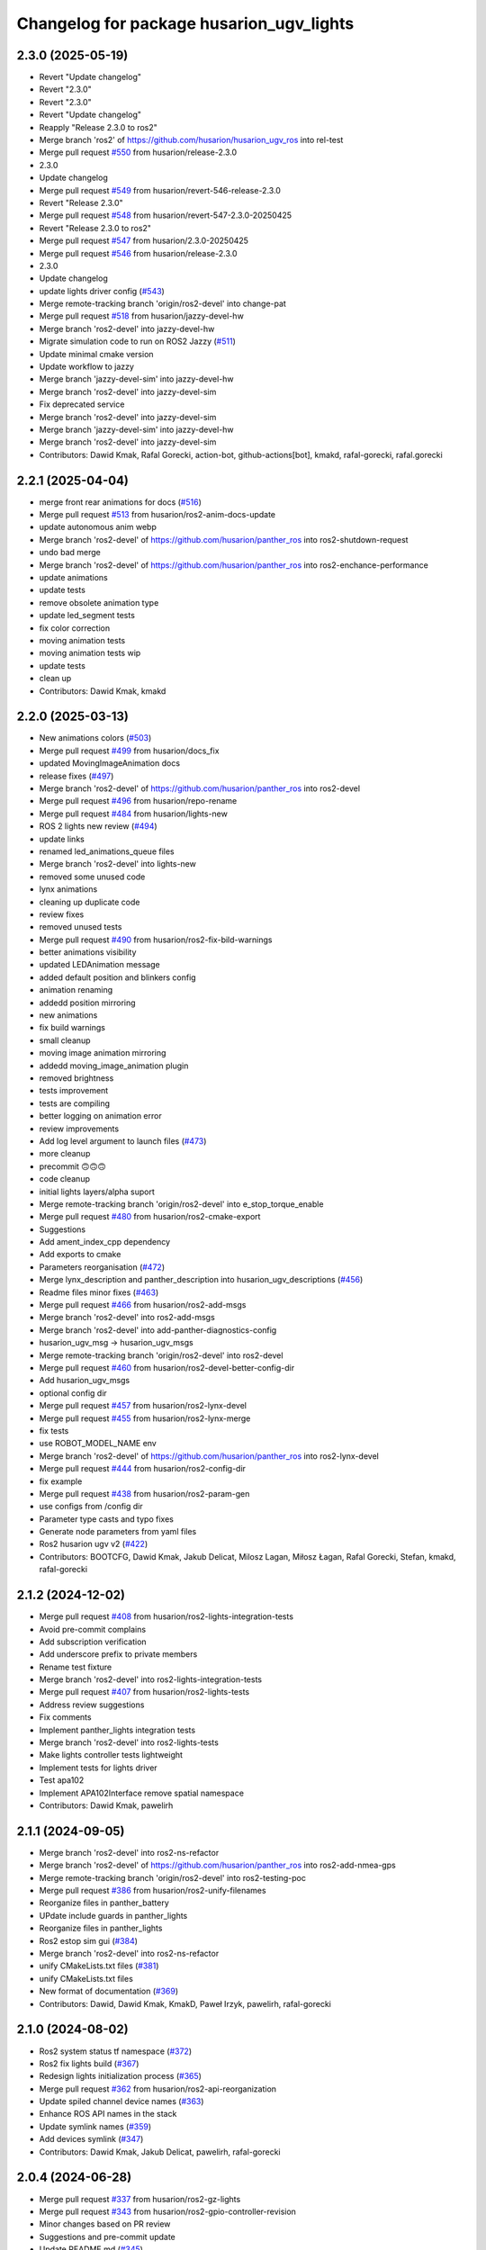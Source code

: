 ^^^^^^^^^^^^^^^^^^^^^^^^^^^^^^^^^^^^
Changelog for package husarion_ugv_lights
^^^^^^^^^^^^^^^^^^^^^^^^^^^^^^^^^^^^

2.3.0 (2025-05-19)
------------------
* Revert "Update changelog"
* Revert "2.3.0"
* Revert "2.3.0"
* Revert "Update changelog"
* Reapply "Release 2.3.0 to ros2"
* Merge branch 'ros2' of https://github.com/husarion/husarion_ugv_ros into rel-test
* Merge pull request `#550 <https://github.com/husarion/husarion_ugv_ros/issues/550>`_ from husarion/release-2.3.0
* 2.3.0
* Update changelog
* Merge pull request `#549 <https://github.com/husarion/husarion_ugv_ros/issues/549>`_ from husarion/revert-546-release-2.3.0
* Revert "Release 2.3.0"
* Merge pull request `#548 <https://github.com/husarion/husarion_ugv_ros/issues/548>`_ from husarion/revert-547-2.3.0-20250425
* Revert "Release 2.3.0 to ros2"
* Merge pull request `#547 <https://github.com/husarion/husarion_ugv_ros/issues/547>`_ from husarion/2.3.0-20250425
* Merge pull request `#546 <https://github.com/husarion/husarion_ugv_ros/issues/546>`_ from husarion/release-2.3.0
* 2.3.0
* Update changelog
* update lights driver config (`#543 <https://github.com/husarion/husarion_ugv_ros/issues/543>`_)
* Merge remote-tracking branch 'origin/ros2-devel' into change-pat
* Merge pull request `#518 <https://github.com/husarion/husarion_ugv_ros/issues/518>`_ from husarion/jazzy-devel-hw
* Merge branch 'ros2-devel' into jazzy-devel-hw
* Migrate simulation code to run on ROS2 Jazzy (`#511 <https://github.com/husarion/husarion_ugv_ros/issues/511>`_)
* Update minimal cmake version
* Update workflow to jazzy
* Merge branch 'jazzy-devel-sim' into jazzy-devel-hw
* Merge branch 'ros2-devel' into jazzy-devel-sim
* Fix deprecated service
* Merge branch 'ros2-devel' into jazzy-devel-sim
* Merge branch 'jazzy-devel-sim' into jazzy-devel-hw
* Merge branch 'ros2-devel' into jazzy-devel-sim
* Contributors: Dawid Kmak, Rafal Gorecki, action-bot, github-actions[bot], kmakd, rafal-gorecki, rafal.gorecki

2.2.1 (2025-04-04)
------------------
* merge front rear animations for docs (`#516 <https://github.com/husarion/husarion_ugv_ros/issues/516>`_)
* Merge pull request `#513 <https://github.com/husarion/husarion_ugv_ros/issues/513>`_ from husarion/ros2-anim-docs-update
* update autonomous anim webp
* Merge branch 'ros2-devel' of https://github.com/husarion/panther_ros into ros2-shutdown-request
* undo bad merge
* Merge branch 'ros2-devel' of https://github.com/husarion/panther_ros into ros2-enchance-performance
* update animations
* update tests
* remove obsolete animation type
* update led_segment tests
* fix color correction
* moving animation tests
* moving animation tests wip
* update tests
* clean up
* Contributors: Dawid Kmak, kmakd

2.2.0 (2025-03-13)
------------------
* New animations colors (`#503 <https://github.com/husarion/husarion_ugv_ros/issues/503>`_)
* Merge pull request `#499 <https://github.com/husarion/husarion_ugv_ros/issues/499>`_ from husarion/docs_fix
* updated MovingImageAnimation docs
* release fixes (`#497 <https://github.com/husarion/husarion_ugv_ros/issues/497>`_)
* Merge branch 'ros2-devel' of https://github.com/husarion/panther_ros into ros2-devel
* Merge pull request `#496 <https://github.com/husarion/husarion_ugv_ros/issues/496>`_ from husarion/repo-rename
* Merge pull request `#484 <https://github.com/husarion/husarion_ugv_ros/issues/484>`_ from husarion/lights-new
* ROS 2 lights new review (`#494 <https://github.com/husarion/husarion_ugv_ros/issues/494>`_)
* update links
* renamed led_animations_queue files
* Merge branch 'ros2-devel' into lights-new
* removed some unused code
* lynx animations
* cleaning up duplicate code
* review fixes
* removed unused tests
* Merge pull request `#490 <https://github.com/husarion/husarion_ugv_ros/issues/490>`_ from husarion/ros2-fix-bild-warnings
* better animations visibility
* updated LEDAnimation message
* added default position and blinkers config
* animation renaming
* addedd position mirroring
* new animations
* fix build warnings
* small cleanup
* moving image animation mirroring
* addedd moving_image_animation plugin
* removed brightness
* tests improvement
* tests are compiling
* better logging on animation error
* review improvements
* Add log level argument to launch files (`#473 <https://github.com/husarion/husarion_ugv_ros/issues/473>`_)
* more cleanup
* precommit 🙃🙃🙃
* code cleanup
* initial lights layers/alpha suport
* Merge remote-tracking branch 'origin/ros2-devel' into e_stop_torque_enable
* Merge pull request `#480 <https://github.com/husarion/husarion_ugv_ros/issues/480>`_ from husarion/ros2-cmake-export
* Suggestions
* Add ament_index_cpp dependency
* Add exports to cmake
* Parameters reorganisation  (`#472 <https://github.com/husarion/husarion_ugv_ros/issues/472>`_)
* Merge lynx_description and panther_description into husarion_ugv_descriptions (`#456 <https://github.com/husarion/husarion_ugv_ros/issues/456>`_)
* Readme files minor fixes  (`#463 <https://github.com/husarion/husarion_ugv_ros/issues/463>`_)
* Merge pull request `#466 <https://github.com/husarion/husarion_ugv_ros/issues/466>`_ from husarion/ros2-add-msgs
* Merge branch 'ros2-devel' into ros2-add-msgs
* Merge branch 'ros2-devel' into add-panther-diagnostics-config
* husarion_ugv_msg -> husarion_ugv_msgs
* Merge remote-tracking branch 'origin/ros2-devel' into ros2-devel
* Merge pull request `#460 <https://github.com/husarion/husarion_ugv_ros/issues/460>`_ from husarion/ros2-devel-better-config-dir
* Add husarion_ugv_msgs
* optional config dir
* Merge pull request `#457 <https://github.com/husarion/husarion_ugv_ros/issues/457>`_ from husarion/ros2-lynx-devel
* Merge pull request `#455 <https://github.com/husarion/husarion_ugv_ros/issues/455>`_ from husarion/ros2-lynx-merge
* fix tests
* use ROBOT_MODEL_NAME env
* Merge branch 'ros2-devel' of https://github.com/husarion/panther_ros into ros2-lynx-devel
* Merge pull request `#444 <https://github.com/husarion/husarion_ugv_ros/issues/444>`_ from husarion/ros2-config-dir
* fix example
* Merge pull request `#438 <https://github.com/husarion/husarion_ugv_ros/issues/438>`_ from husarion/ros2-param-gen
* use configs from /config dir
* Parameter type casts and typo fixes
* Generate node parameters from yaml files
* Ros2 husarion ugv v2 (`#422 <https://github.com/husarion/husarion_ugv_ros/issues/422>`_)
* Contributors: BOOTCFG, Dawid Kmak, Jakub Delicat, Milosz Lagan, Miłosz Łagan, Rafal Gorecki, Stefan, kmakd, rafal-gorecki

2.1.2 (2024-12-02)
------------------
* Merge pull request `#408 <https://github.com/husarion/panther_ros/issues/408>`_ from husarion/ros2-lights-integration-tests
* Avoid pre-commit complains
* Add subscription verification
* Add underscore prefix to private members
* Rename test fixture
* Merge branch 'ros2-devel' into ros2-lights-integration-tests
* Merge pull request `#407 <https://github.com/husarion/panther_ros/issues/407>`_ from husarion/ros2-lights-tests
* Address review suggestions
* Fix comments
* Implement panther_lights integration tests
* Merge branch 'ros2-devel' into ros2-lights-tests
* Make lights controller tests lightweight
* Implement tests for lights driver
* Test apa102
* Implement APA102Interface remove spatial namespace
* Contributors: Dawid Kmak, pawelirh

2.1.1 (2024-09-05)
------------------
* Merge branch 'ros2-devel' into ros2-ns-refactor
* Merge branch 'ros2-devel' of https://github.com/husarion/panther_ros into ros2-add-nmea-gps
* Merge remote-tracking branch 'origin/ros2-devel' into ros2-testing-poc
* Merge pull request `#386 <https://github.com/husarion/panther_ros/issues/386>`_ from husarion/ros2-unify-filenames
* Reorganize files in panther_battery
* UPdate include guards in panther_lights
* Reorganize files in panther_lights
* Ros2 estop sim gui (`#384 <https://github.com/husarion/panther_ros/issues/384>`_)
* Merge branch 'ros2-devel' into ros2-ns-refactor
* unify CMakeLists.txt files (`#381 <https://github.com/husarion/panther_ros/issues/381>`_)
* unify CMakeLists.txt files
* New format of documentation  (`#369 <https://github.com/husarion/panther_ros/issues/369>`_)
* Contributors: Dawid, Dawid Kmak, KmakD, Paweł Irzyk, pawelirh, rafal-gorecki

2.1.0 (2024-08-02)
------------------
* Ros2 system status tf namespace (`#372 <https://github.com/husarion/panther_ros/issues/372>`_)
* Ros2 fix lights build (`#367 <https://github.com/husarion/panther_ros/issues/367>`_)
* Redesign lights initialization process (`#365 <https://github.com/husarion/panther_ros/issues/365>`_)
* Merge pull request `#362 <https://github.com/husarion/panther_ros/issues/362>`_ from husarion/ros2-api-reorganization
* Update spiled channel device names (`#363 <https://github.com/husarion/panther_ros/issues/363>`_)
* Enhance ROS API names in the stack
* Update symlink names (`#359 <https://github.com/husarion/panther_ros/issues/359>`_)
* Add devices symlink (`#347 <https://github.com/husarion/panther_ros/issues/347>`_)
* Contributors: Dawid Kmak, Jakub Delicat, pawelirh, rafal-gorecki

2.0.4 (2024-06-28)
------------------
* Merge pull request `#337 <https://github.com/husarion/panther_ros/issues/337>`_ from husarion/ros2-gz-lights
* Merge pull request `#343 <https://github.com/husarion/panther_ros/issues/343>`_ from husarion/ros2-gpio-controller-revision
* Minor changes based on PR review
* Suggestions and pre-commit update
* Update README.md (`#345 <https://github.com/husarion/panther_ros/issues/345>`_)
* Merge branch 'ros2-devel' into ros2-gz-lights
* Improve description in header
* Merge remote-tracking branch 'origin/ros2-devel' into ros2-gpio-controller-revision
* Grant hardware access on frame callback
* Merge pull request `#342 <https://github.com/husarion/panther_ros/issues/342>`_ from husarion/ros2-build-in-animation
* Delete first table
* Merge branch 'ros2' into ros2-build-in-animation
* column name
* Merge table
* Readme - add built-in animation table (`#341 <https://github.com/husarion/panther_ros/issues/341>`_)
* Use ros2 branch
* Add panther_lights to url
* Use ros2-devel branch
* Update documentation panther_lights and panther_hardware_interfaces
* Redesign initialization
* Absolute url
* Add battery description
* Implement changes in driver node
* Merge branch 'ros2' into ros2-gz-lights
* Steering lights from channel topics
* Contributors: Dawid Kmak, Jakub Delicat, pawelirh, rafal-gorecki

2.0.3 (2024-06-06)
------------------
* Merge pull request `#320 <https://github.com/husarion/panther_ros/issues/320>`_ from husarion/ros2-clear-logs
* MInor logging changes
* Revise logs in panther_lights
* Contributors: Dawid Kmak, pawelirh

2.0.2 (2024-06-05)
------------------
* Launch refactor (`#307 <https://github.com/husarion/panther_ros/issues/307>`_)
* Merge branch 'ros2' of https://github.com/husarion/panther_ros into ros2-manager-refactor
* Fix circular dependency (`#311 <https://github.com/husarion/panther_ros/issues/311>`_)
* Merge pull request `#314 <https://github.com/husarion/panther_ros/issues/314>`_ from husarion/ros2-logging
* update
* Changed all RCLCPP logs to streams
* Merge remote-tracking branch 'origin/ros2' into ros2-yaml-format-2-spaces
* Merge pull request `#270 <https://github.com/husarion/panther_ros/issues/270>`_ from husarion/ros2-remove-obsolate-file
* Merge branch 'ros2' of https://github.com/husarion/panther_ros into ros2-manager-refactor
* added diagnostics remapping and namespace to system_status (`#306 <https://github.com/husarion/panther_ros/issues/306>`_)
* added remappings to diagnostics
* Merge branch 'ros2' of https://github.com/husarion/panther_ros into ros2-manager-refactor
* Multi robot spawn working (`#256 <https://github.com/husarion/panther_ros/issues/256>`_)
* remove dummy scheduler header
* Contributors: Dawid, Dawid Kmak, Jakub Delicat, rafal-gorecki

2.0.1 (2024-05-01)
------------------
* Merge pull request `#264 <https://github.com/husarion/panther_ros/issues/264>`_ from husarion/ros2-use-absolute-url
* Absolute URL
* Merge pull request `#261 <https://github.com/husarion/panther_ros/issues/261>`_ from husarion/ros2-readme
* Pawel sugestions
* Merge branch 'ros2-devel' into ros2-readme
* Merge remote-tracking branch 'origin/ros2-devel' into ros2-os-diagnostics
* Add controller readme
* Merge remote-tracking branch 'origin/ros2-devel' into ros2-os-diagnostics
* Contributors: Jakub Delicat, Paweł Irzyk, rafal-gorecki

2.0.0 (2024-03-29)
------------------
* Ros2 namespace (`#255 <https://github.com/husarion/panther_ros/issues/255>`_)
  * Preparation for namespace
  * Simulation working
  * Hardware look ok
  * Update panther_controller/config/WH01_controller.yaml
  Co-authored-by: Jakub Delicat <109142865+delihus@users.noreply.github.com>
  * Apply Jakub suggestions
  Co-authored-by: Jakub Delicat <109142865+delihus@users.noreply.github.com>
  * Fix imu
  * Readme
  * Add imu namespace
  * Jakub suggestions
  * Add panther manager to xml
  * pre-commit
  * Fixed ekf
  * Additional remapping
  * fix imu
  * Pawel suggestions (collision with gamepad)
  * cmd_vel
  * Use namespace instead of PushRosNamespace
  ---------
  Co-authored-by: Jakub Delicat <109142865+delihus@users.noreply.github.com>
  Co-authored-by: Jakub Delicat <jakub.delicat@husarion.com>
* Merge pull request `#257 <https://github.com/husarion/panther_ros/issues/257>`_ from husarion/ros2-headers
  Divide Headers into std and local liblaries
* few more
* Group and order improvement
* Rest of fils
* Headers + Copyright
* Merge pull request `#234 <https://github.com/husarion/panther_ros/issues/234>`_ from husarion/ros2-lights-tests
  ROS 2 lights tests
* Merge pull request `#246 <https://github.com/husarion/panther_ros/issues/246>`_ from husarion/ros2-panther-manager
  ROS 2 panther_manager
* Merge pull request `#232 <https://github.com/husarion/panther_ros/issues/232>`_ from husarion/ros2-manager-plugins
  ROS 2 manager plugins
* Clean up
* Add Dawid suggestions
* fix
* Comment
* Test Pass
* Add launch behavior
* Clean up
* Rename
* Almost passing
* Merge branch 'ros2-devel' into ros2-ekf-optimalization
* Rename topics
* Merge branch 'ros2-devel' into ros2-lights-tests
* Merge branch 'ros2-manager-plugins' of https://github.com/husarion/panther_ros into ros2-panther-manager
* Changed tests' names to PascalCase | added testing::TempDir() | Starting services when there are wrong parameters
* Merge remote-tracking branch 'origin/ros2-devel' into ros2-manager-plugins
* Ros2 lights controller (`#241 <https://github.com/husarion/panther_ros/issues/241>`_)
  * ROS 2 lights animations (`#221 <https://github.com/husarion/panther_ros/issues/221>`_)
  * add animation and image_animation class
  * controller node and pluginlib
  * add tests and fix issues
  * add animation images
  * add alpha channel
  * add charging animation with tests
  * update dummy controller
  * fix missing includes
  * add missing dep
  * Update panther_lights/include/panther_lights/animation/animation.hpp
  Co-authored-by: Paweł Kowalski <82044322+pkowalsk1@users.noreply.github.com>
  * Update panther_lights/include/panther_lights/animation/animation.hpp
  Co-authored-by: Paweł Kowalski <82044322+pkowalsk1@users.noreply.github.com>
  * review changes
  * update tests
  ---------
  Co-authored-by: Paweł Kowalski <82044322+pkowalsk1@users.noreply.github.com>
  * ROS 2 lights converter (`#223 <https://github.com/husarion/panther_ros/issues/223>`_)
  * add led_segment
  * WIP led_panel and segment converter
  * simplify converter
  * update segment conversion
  * add test for led panel, segment, and converter
  * review fixes
  * update copyright year
  * update controller so it somehow works
  * Update tests
  * Apply review fixes
  * fix gpio tests
  * parse controller configuration
  * add default animation
  * add yaml_utils to panther_utils
  * add led animation and queue
  * Fix queuing
  * fix bug
  * priority and timeout queue validation
  * move queue to separate file
  * add briefs
  * param and brightness handle
  * user animations, bugs, briefs
  * use yaml utils
  * fix tests
  * update tests
  * add led_animation test
  * test fixxes
  * add led animations queue tests
  * clean up code | clean up code
  * Update documentation | add launching controller node
  * make it work
  * update scheduler
  * Update panther_lights/LIGHTS_API.md
  Co-authored-by: Paweł Irzyk <108666440+pawelirh@users.noreply.github.com>
  * review fixes
  * update pre-commit and fix typos
  * Update panther_bringup/README.md
  Co-authored-by: rafal-gorecki <126687345+rafal-gorecki@users.noreply.github.com>
  * Update panther_hardware_interfaces/README.md
  Co-authored-by: rafal-gorecki <126687345+rafal-gorecki@users.noreply.github.com>
  * Update panther_lights/README.md
  Co-authored-by: rafal-gorecki <126687345+rafal-gorecki@users.noreply.github.com>
  * Update panther_lights/test/test_controller_node.cpp
  Co-authored-by: rafal-gorecki <126687345+rafal-gorecki@users.noreply.github.com>
  * review fixes
  * Update README.md
  ---------
  Co-authored-by: Paweł Kowalski <82044322+pkowalsk1@users.noreply.github.com>
  Co-authored-by: Paweł Irzyk <108666440+pawelirh@users.noreply.github.com>
  Co-authored-by: rafal-gorecki <126687345+rafal-gorecki@users.noreply.github.com>
* GPIO release
* add getter
* Next tests
* Clean up
* Add first tests
* Merge remote-tracking branch 'origin/ros2-devel' into ros2-add-mecanum-controller
* Merge pull request `#208 <https://github.com/husarion/panther_ros/issues/208>`_ from husarion/ros2-control
  Add ROS 2 control
* Fix IsPinAvailable calls
* Merge branch 'ros2-devel' into ros2-control
  Conflicts:
  panther_gpiod/CMakeLists.txt
  panther_gpiod/package.xml
  panther_gpiod/src/gpio_driver.cpp
* Update readme in battery and lights after diagnostics changes (`#230 <https://github.com/husarion/panther_ros/issues/230>`_)
  * Update readme in battery and lights after diagnostics changes
  * Update panther_lights/README.md
  Co-authored-by: Dawid Kmak <73443304+KmakD@users.noreply.github.com>
  ---------
  Co-authored-by: Dawid Kmak <73443304+KmakD@users.noreply.github.com>
* Ros2 code style fixes (`#215 <https://github.com/husarion/panther_ros/issues/215>`_)
  * Fix style of cstdint usage in battery
  * Fix style of cstdint usage in lights
  * Unify handling exceptions
  * Fix formatting
* Ros2 diagnostics (`#224 <https://github.com/husarion/panther_ros/issues/224>`_)
  * Implement diagnostics in panther_battery
  * Correct class diagnostic updater member name
  * Order panther battery dependencies
  * Add diagnostics to panther lights
  * Minor diagnostics changes
  * Improve messages and add broadcasting in lights
  * Add broadcasting in battery node
  * Add additional diagnostic in battery
  * Change pointers policy
  * Review changes
  * Restore LogError
* Merge branch 'ros2-devel' into ros2-control-pdo-commands
  Conflicts:
  panther_bringup/launch/bringup.launch.py
  panther_controller/config/WH01_controller.yaml
  panther_controller/config/WH02_controller.yaml
  panther_controller/config/WH04_controller.yaml
* Merge branch 'ros2-devel' into ros2-control
  Conflicts:
  panther_bringup/launch/bringup.launch.py
  panther_controller/config/WH01_controller.yaml
  panther_controller/config/WH02_controller.yaml
  panther_controller/config/WH04_controller.yaml
* Manuall merge of ros2-prealpha to ros2-dev (`#218 <https://github.com/husarion/panther_ros/issues/218>`_)
  * manually merge prealpha with ros2-dev
  * typo and formatting
  * change locks and simplify code
  * add missing library
  * fix build
* Merge branch 'ros2-control' into ros2-control-pdo-commands
  Conflicts:
  panther_hardware_interfaces/README.md
  panther_hardware_interfaces/include/panther_hardware_interfaces/canopen_controller.hpp
  panther_hardware_interfaces/include/panther_hardware_interfaces/panther_system.hpp
  panther_hardware_interfaces/include/panther_hardware_interfaces/roboteq_data_converters.hpp
  panther_hardware_interfaces/include/panther_hardware_interfaces/roboteq_driver.hpp
  panther_hardware_interfaces/src/motors_controller.cpp
  panther_hardware_interfaces/src/panther_system.cpp
  panther_hardware_interfaces/src/roboteq_driver.cpp
* Merge branch 'ros2-devel' into ros2-control
  Conflicts:
  panther_bringup/launch/bringup.launch.py
* ROS 2 lights gpio handle (`#213 <https://github.com/husarion/panther_ros/issues/213>`_)
  * use gpio driver
  * fix build
  * review fixes
* ROS 2 panther lights (`#210 <https://github.com/husarion/panther_ros/issues/210>`_)
  * add panther_lights package
  * add ROS 2 lights_driver_node
  * add dummy controller node
  * fix driver
  * fix on shutdown cleanup
  * add ros synchronous client
  * update apa102 driver
  * use service to power up LEDs
  * add Copyright
  * revert add ros synchronous client
  * revert use service to power up LEDs
  * make it work
  * use bool value in SetPowerPin
  * libgpiod installation in CMake
  * rename nodes
  * update README
  * change naming
  * code fixes
  * add brief
  * update authors
  * Update panther_lights/src/apa102.cpp
  Co-authored-by: Krzysztof Wojciechowski <49921081+Kotochleb@users.noreply.github.com>
  * Update panther_lights/src/apa102.cpp
  Co-authored-by: Krzysztof Wojciechowski <49921081+Kotochleb@users.noreply.github.com>
  * Update panther_lights/src/apa102.cpp
  Co-authored-by: Krzysztof Wojciechowski <49921081+Kotochleb@users.noreply.github.com>
  * review fixes
  * fix lights
  * update methods briefs
  * simplify condition
  * Update panther_lights/src/apa102.cpp
  Co-authored-by: Krzysztof Wojciechowski <49921081+Kotochleb@users.noreply.github.com>
  * Update panther_lights/src/apa102.cpp
  Co-authored-by: Krzysztof Wojciechowski <49921081+Kotochleb@users.noreply.github.com>
  * review fixes
  * Update panther_lights/src/apa102.cpp
  Co-authored-by: Krzysztof Wojciechowski <49921081+Kotochleb@users.noreply.github.com>
  ---------
  Co-authored-by: Krzysztof Wojciechowski <49921081+Kotochleb@users.noreply.github.com>
* Contributors: Dawid, Dawid Kmak, Jakub Delicat, Maciej Stępień, Paweł Irzyk, rafal-gorecki

